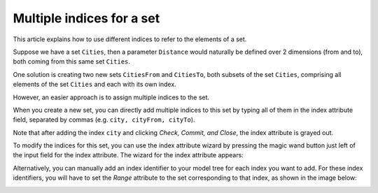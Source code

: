 Multiple indices for a set
==========================

.. meta::
   :description: multiple indices can be associated with a single set
   :keywords: set, index, alias

This article explains how to use different indices to refer to the elements of a set.

Suppose we have a set ``Cities``, then a parameter ``Distance`` would naturally be defined over 2 dimensions (from and to), both coming from this same set ``Cities``. 

One solution is creating two new sets ``CitiesFrom`` and ``CitiesTo``, both subsets of the set ``Cities``, comprising all elements of the set ``Cities`` and each with its own index.

.. image:: images/Cities-attribute-window.png

However, an easier approach is to assign multiple indices to the set. 

When you create a new set, you can directly add multiple indices to this set by typing all of them in the index attribute field, separated by commas (e.g. ``city, cityFrom, cityTo``). 

Note that after adding the index ``city`` and clicking *Check, Commit, and Close*, the index attribute is grayed out.

To modify the indices for this set, you can use the index attribute wizard by pressing the magic wand button just left of the input field for the index attribute. The wizard for the index attribute appears:

.. image:: images/Cities-index-attribute-wizard.png 

Alternatively, you can manually add an index identifier to your model tree for each index you want to add. For these index identifiers, you will have to set the *Range* attribute to the set corresponding to that index, as shown in the image below:

.. image:: images/demo-explicit-index.png




